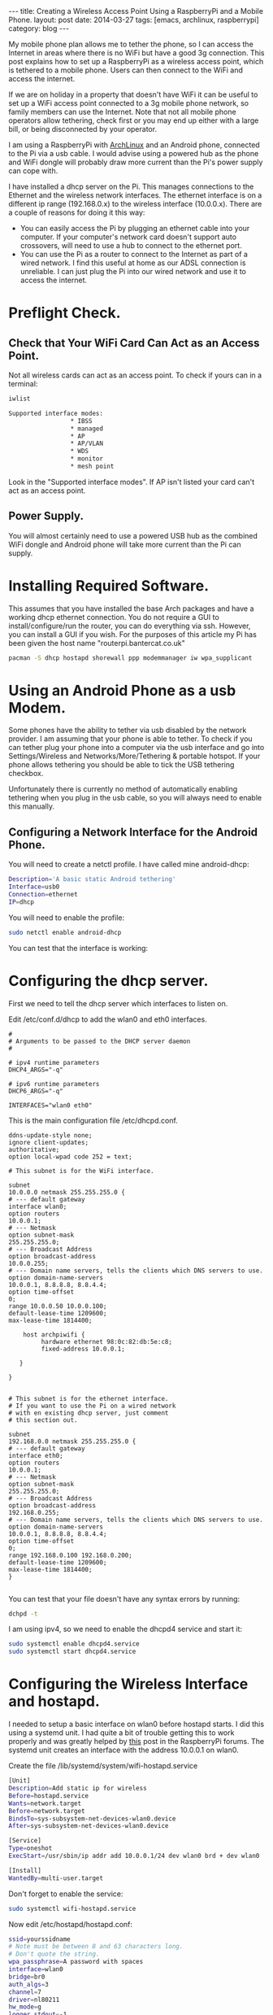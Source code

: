 #+STARTUP: showall indent
#+STARTUP: hidestars
#+OPTIONS: H:2 num:nil tags:nil toc:nil timestamps:nil
#+BEGIN_HTML
---
title: Creating a Wireless Access Point Using a RaspberryPi and a Mobile Phone.
layout: post
date: 2014-03-27
tags: [emacs, archlinux, raspberrypi]
category: blog
---
#+END_HTML


#+BEGIN_HTML
<!-- PELICAN_BEGIN_SUMMARY -->
#+END_HTML

My mobile phone plan allows me to tether the phone, so I can access
the Internet in areas where there is no WiFi but have a good 3g
connection. This post explains how to set up a RaspberryPi as a
wireless access point, which is tethered to a mobile phone. Users can
then connect to the WiFi and access the internet.

#+BEGIN_HTML
<!-- PELICAN_END_SUMMARY -->
#+END_HTML
If we are on holiday in a property that doesn't have WiFi it can be
useful to set up a WiFi access point connected to a 3g mobile phone
network, so family members can use the Internet. Note that not all
mobile phone operators allow tethering, check first or you may end
up either with a large bill, or being disconnected by your operator.

I am using a RaspberryPi with [[http://archlinux.org][ArchLinux]] and an Android phone,
connected to the Pi via a usb cable. I would advise using a powered
hub as the phone and WiFi dongle will probably draw more current than
the Pi's power supply can cope with.

I have installed a dhcp server on the Pi. This manages connections to
the Ethernet and the wireless network interfaces. The ethernet
interface is on a different ip range (192.168.0.x) to the wireless
interface (10.0.0.x). There are a couple of reasons for doing it this
way:

- You can easily access the Pi by plugging an ethernet cable into your
  computer. If your computer's network card doesn't support auto
  crossovers, will need to use a hub to connect to the ethernet
  port.
- You can use the Pi as a router to connect to the Internet as part of
  a wired network. I find this useful at home as our ADSL connection
  is unreliable. I can just plug the Pi into our wired network and use
  it to access the internet.



* Preflight Check.
** Check that Your WiFi Card Can Act as an Access Point.
Not all wireless cards can act as an access point. To check if yours
can in a terminal:

#+begin_src sh
iwlist

Supported interface modes:
                 * IBSS
                 * managed
                 * AP
                 * AP/VLAN
                 * WDS
                 * monitor
                 * mesh point
#+end_src

Look in the "Supported interface modes". If AP isn't listed your card
can't act as an access point.
** Power Supply.
You will almost certainly need to use a powered USB hub as the
combined WiFi dongle and Android phone will take more current than the
Pi can supply.



* Installing Required Software.
This assumes that you have installed the base Arch packages and have a
working dhcp ethernet connection. You do not require a
GUI to install/configure/run the router, you can do everything via
ssh. However, you can install a GUI if you wish. For the purposes of
this article my Pi has been given the host name "routerpi.bantercat.co.uk"

#+begin_src sh
pacman -S dhcp hostapd shorewall ppp modemmanager iw wpa_supplicant

#+end_src

* Using an Android Phone as a usb Modem.
Some phones have the ability to tether via usb disabled by the network
provider. I am assuming that your phone is able to tether. To check if
you can tether plug your phone into a computer via the usb interface
and go into Settings/Wireless and Networks/More/Tethering & portable
hotspot. If your phone allows tethering you should be able to tick the
USB tethering checkbox.

Unfortunately there is currently no method of automatically enabling
tethering when you plug in the usb cable, so you will always need to
enable this manually.

** Configuring a Network Interface for the Android Phone.
You will need to create a netctl profile. I have called mine
android-dhcp:

#+begin_src sh
Description='A basic static Android tethering'
Interface=usb0
Connection=ethernet
IP=dhcp

#+end_src

You will need to enable the profile:

#+begin_src sh
sudo netctl enable android-dhcp
#+end_src

You can test that the interface is working:

* Configuring the dhcp server.
First we need to tell the dhcp server which interfaces to listen on.

Edit /etc/conf.d/dhcp to add the wlan0 and eth0 interfaces.

#+begin_src
#
# Arguments to be passed to the DHCP server daemon
#

# ipv4 runtime parameters
DHCP4_ARGS="-q"

# ipv6 runtime parameters
DHCP6_ARGS="-q"

INTERFACES="wlan0 eth0"
#+end_src

This is the main configuration file /etc/dhcpd.conf.

#+begin_src
ddns-update-style none;
ignore client-updates;
authoritative;
option local-wpad code 252 = text;

# This subnet is for the WiFi interface.

subnet
10.0.0.0 netmask 255.255.255.0 {
# --- default gateway
interface wlan0;
option routers
10.0.0.1;
# --- Netmask
option subnet-mask
255.255.255.0;
# --- Broadcast Address
option broadcast-address
10.0.0.255;
# --- Domain name servers, tells the clients which DNS servers to use.
option domain-name-servers
10.0.0.1, 8.8.8.8, 8.8.4.4;
option time-offset
0;
range 10.0.0.50 10.0.0.100;
default-lease-time 1209600;
max-lease-time 1814400;

    host archpiwifi {
         hardware ethernet 98:0c:82:db:5e:c8;
         fixed-address 10.0.0.1;

   }

}


# This subnet is for the ethernet interface.
# If you want to use the Pi on a wired network
# with en existing dhcp server, just comment
# this section out.

subnet
192.168.0.0 netmask 255.255.255.0 {
# --- default gateway
interface eth0;
option routers
10.0.0.1;
# --- Netmask
option subnet-mask
255.255.255.0;
# --- Broadcast Address
option broadcast-address
192.168.0.255;
# --- Domain name servers, tells the clients which DNS servers to use.
option domain-name-servers
10.0.0.1, 8.8.8.8, 8.8.4.4;
option time-offset
0;
range 192.168.0.100 192.168.0.200;
default-lease-time 1209600;
max-lease-time 1814400;
}

#+end_src

You can test that
your file doesn't have any syntax errors by running:
#+begin_src sh
dchpd -t
#+end_src

I am using ipv4, so we need to enable the dhcpd4 service and start it:

#+begin_src sh
sudo systemctl enable dhcpd4.service
sudo systemctl start dhcpd4.service
#+end_src

* Configuring the Wireless Interface and hostapd.
I needed to setup a basic interface on wlan0 before hostapd starts. I
did this using a systemd unit. I had quite a bit of trouble getting
this to work properly and was greatly helped by [[http://www.raspberrypi.org/phpBB3/viewtopic.php?f%3D29&t%3D27005][this]] post in the
RaspberryPi forums. The systemd unit creates an interface with the
address 10.0.0.1 on wlan0.

Create the file /lib/systemd/system/wifi-hostapd.service

#+begin_src sh
[Unit]
Description=Add static ip for wireless
Before=hostapd.service
Wants=network.target
Before=network.target
BindsTo=sys-subsystem-net-devices-wlan0.device
After=sys-subsystem-net-devices-wlan0.device

[Service]
Type=oneshot
ExecStart=/usr/sbin/ip addr add 10.0.0.1/24 dev wlan0 brd + dev wlan0

[Install]
WantedBy=multi-user.target

#+end_src

Don't forget to enable the service:
#+begin_src sh
sudo systemctl wifi-hostapd.service
#+end_src

Now edit /etc/hostapd/hostapd.conf:

#+begin_src sh
ssid=yourssidname
# Note must be between 8 and 63 characters long.
# Don't quote the string.
wpa_passphrase=A password with spaces
interface=wlan0
bridge=br0
auth_algs=3
channel=7
driver=nl80211
hw_mode=g
logger_stdout=-1
logger_stdout_level=2
max_num_sta=5
rsn_pairwise=CCMP
wpa=2
wpa_key_mgmt=WPA-PSK
wpa_pairwise=TKIP CCMP

#+end_src
* Firewall and Routing.
I have installed [[http://shorewall.org][shorewall]] which serves two purposes. It acts as a
firewall and also routes traffic between the ethernet interface and
the Internet.

This isn't a shorewall tutorial and I am definitely not a firewall
expert. The configuration files are just a basic set of rules to get
you started. All traffic for networks outside the dhcp configured
network for eth0, or wlan0 will be forwarded to the Android usb interface.

The suggested configuration provides a very basic set of firewall
rules that allows all traffic out of the Pi and restricts the traffic
that can enter your network.

NAT.

** Shorewall Configuration.
It's very easy to lock yourself out of the server while setting up
Shorewall. Until you are confident that you have configured your rules
correctly I suggest that you test your configuration using the try command:

#+begin_src sh
shorewall try /etc/shorewall 1m

#+end_src

This will start shorewall and enable all the rules for a period of one
minute. When this time had elapsed shorewall will stop and restore the
previous configuration.

* Testing.
Log in via the ethernet interface and try to ping the network address
for the WiFi card:

#+begin_src sh
[ian@routerpi netctl]$ sudo ping 10.0.0.1
[sudo] password for ian:
PING 10.0.0.1 (10.0.0.1) 56(84) bytes of data.
64 bytes from 10.0.0.1: icmp_seq=1 ttl=64 time=0.495 ms
64 bytes from 10.0.0.1: icmp_seq=2 ttl=64 time=0.334 ms
#+end_src

Now try and connect via the wireless AP that you have created. If this
succeeds you should be allocated a network address in the range
10.0.0.50 to 10.0.0.100.
* Shorewall.
** Interfaces.
#+begin_src sh :tangle ~/dropbox/configuration_files/archpi.bantercat.co.uk/shorewall/interfaces :exports none :noweb yes
#
# Shorewall version 4.0 - Sample Interfaces File for two-interface configuration.
# Copyright (C) 2006 by the Shorewall Team
#
# This library is free software; you can redistribute it and/or
# modify it under the terms of the GNU Lesser General Public
# License as published by the Free Software Foundation; either
# version 2.1 of the License, or (at your option) any later version.
#
# See the file README.txt for further details.
#------------------------------------------------------------------------------
# For information about entries in this file, type "man shorewall-interfaces"
###############################################################################
#ZONE	INTERFACE	BROADCAST	OPTIONS
net     ppp0            detect          tcpflags,nosmurfs,routefilter,logmartians
loc     wlan0            detect         tcpflags,nosmurfs,routefilter,logmartians
loc     eth0            detect          tcpflags,nosmurfs,routefilter,logmartians
#+end_src
** masq
#+begin_src sh :tangle ~/dropbox/configuration_files/archpi.bantercat.co.uk/shorewall/masq :exports none :noweb yes
#
# Shorewall version 4.0 - Sample Masq file for two-interface configuration.
# Copyright (C) 2006 by the Shorewall Team
#
# This library is free software; you can redistribute it and/or
# modify it under the terms of the GNU Lesser General Public
# License as published by the Free Software Foundation; either
# version 2.1 of the License, or (at your option) any later version.
#
# See the file README.txt for further details.
#------------------------------------------------------------------------------
# For information about entries in this file, type "man shorewall-masq"
###############################################################################
#INTERFACE		SOURCE		ADDRESS		PROTO	PORT(S)	IPSEC	MARK
#eth0			10.0.0.0/8,\
#			169.254.0.0/16,\
#			172.16.0.0/12,\
#			192.168.0.0/16

#eth0:0			192.168.0.0/16   217.146.125.41
#eth0			192.168.0.0/24

#ppp0			10.0.0.0/8
#usb0                   192.168.1.0/24
usb0                    10.0.0.0/24

#+end_src


** Policy.
#+begin_src sh :tangle ~/dropbox/configuration_files/archpi.bantercat.co.uk/shorewall/policy :exports none :noweb yes

#
# Shorewall version 4 - Policy File
#
# For information about entries in this file, type "man shorewall-policy"
#
# The manpage is also online at
# http://www.archpi.net/manpages/shorewall-policy.html
#
###############################################################################
#SOURCE	DEST	POLICY		LOG	LIMIT:		CONNLIMIT:
#				LEVEL	BURST		MASK
$FW     net     ACCEPT
loc	$FW	ACCEPT
$FW	loc	ACCEPT
# road           all              ACCEPT

loc             net             ACCEPT
net             all             DROP            info

#rem             loc             ACCEPT
#loc             rem             ACCEPT

# THE FOLLOWING POLICY MUST BE LAST
all             all             REJECT          info

#+end_src

** Rules.

#+begin_src sh :tangle ~/dropbox/configuration_files/archpi.bantercat.co.uk/shorewall/rules :exports none :noweb yes
#
# Shorewall version 4.0 - Sample Rules File for two-interface configuration.
# Copyright (C) 2006,2007 by the Shorewall Team
#
# This library is free software; you can redistribute it and/or
# modify it under the terms of the GNU Lesser General Public
# License as published by the Free Software Foundation; either
# version 2.1 of the License, or (at your option) any later version.
#
# See the file README.txt for further details.
#------------------------------------------------------------------------------
# For information about entries in this file, type "man shorewall-rules"
#############################################################################################################
#ACTION		SOURCE		DEST		PROTO	DEST	SOURCE		ORIGINAL	RATE		USER/	MARK
#							PORT	PORT(S)		DEST		LIMIT		GROUP
#
#	Accept DNS connections from the firewall to the network
#
DNS(ACCEPT)	$FW		net
#
#	Accept SSH connections from the local network for administration
#
SSH(ACCEPT)	loc		$FW
#
#	Allow Ping from the local network
#
Ping(ACCEPT)	loc		$FW

#
# Drop Ping from the "bad" net zone.. and prevent your log from being flooded..
#

#Ping(DROP)	net		$FW

ACCEPT		$FW		loc		icmp
ACCEPT		$FW		net		icmp
#


SSH(DNAT)	net		loc:192.168.0.50 TCP 22



ACCEPT    $FW         net      tcp      www



#+end_src

** Routestopped.
#+begin_src sh :tangle ~/dropbox/configuration_files/archpi.bantercat.co.uk/shorewall/routestopped :exports none :noweb yes
#
# Shorewall version 4.0 - Sample Routestopped File for two-interface configuration.
# Copyright (C) 2006 by the Shorewall Team
#
# This library is free software; you can redistribute it and/or
# modify it under the terms of the GNU Lesser General Public
# License as published by the Free Software Foundation; either
# version 2.1 of the License, or (at your option) any later version.
#
# See the file README.txt for further details.
#------------------------------------------------------------------------------
# For information about entries in this file, type "man shorewall-routestopped"
##############################################################################
#INTERFACE	HOST(S)                  OPTIONS
ACCEPT   wlan0                        -
ACCEPT   -                            wlan0

#+end_src

** shorewall.conf.
#+begin_src sh :tangle ~/dropbox/configuration_files/archpi.bantercat.co.uk/shorewall/shorewall.conf :exports none :noweb yes
###############################################################################
#
# Shorewall version 4.0 - Sample shorewall.conf for two-interface
#                         configuration.
# Copyright (C) 2006,2007 by the Shorewall Team
#
# This library is free software; you can redistribute it and/or
# modify it under the terms of the GNU Lesser General Public
# License as published by the Free Software Foundation; either
# version 2.1 of the License, or (at your option) any later version.
#
# See the file README.txt for further details.
#
# For information about the settings in this file, type "man shorewall.conf"
#
# The manpage is also online at
# http://shorewall.net/manpages/shorewall.conf.html
#
###############################################################################
#		       S T A R T U P   E N A B L E D
###############################################################################

STARTUP_ENABLED=Yes

###############################################################################
#		              V E R B O S I T Y
###############################################################################

VERBOSITY=1

###############################################################################
#                              C O M P I L E R
#      (setting this to 'perl' requires installation of Shorewall-perl)
###############################################################################

SHOREWALL_COMPILER=

###############################################################################
#			       L O G G I N G
###############################################################################

LOGFILE=/var/log/messages

STARTUP_LOG=/var/log/shorewall-init.log

LOG_VERBOSITY=2

LOGFORMAT="Shorewall:%s:%s:"

LOGTAGONLY=No

LOGRATE=

LOGBURST=

LOGALLNEW=

BLACKLIST_LOGLEVEL=

MACLIST_LOG_LEVEL=info

TCP_FLAGS_LOG_LEVEL=info

SMURF_LOG_LEVEL=info

LOG_MARTIANS=Yes

###############################################################################
#	L O C A T I O N	  O F	F I L E S   A N D   D I R E C T O R I E S
###############################################################################

IPTABLES=

IP=

TC=

IPSET=

PATH=/sbin:/bin:/usr/sbin:/usr/bin:/usr/local/bin:/usr/local/sbin

SHOREWALL_SHELL=/bin/sh

SUBSYSLOCK=

MODULESDIR=

CONFIG_PATH=/etc/shorewall:/usr/share/shorewall

RESTOREFILE=

IPSECFILE=zones

LOCKFILE=

###############################################################################
#		D E F A U L T   A C T I O N S / M A C R O S
###############################################################################

DROP_DEFAULT="Drop"
REJECT_DEFAULT="Reject"
ACCEPT_DEFAULT="none"
QUEUE_DEFAULT="none"
NFQUEUE_DEFAULT="none"

###############################################################################
#                        R S H / R C P  C O M M A N D S
###############################################################################

RSH_COMMAND='ssh ${root}@${system} ${command}'
RCP_COMMAND='scp ${files} ${root}@${system}:${destination}'

###############################################################################
#			F I R E W A L L	  O P T I O N S
###############################################################################

IP_FORWARDING=On

ADD_IP_ALIASES=Yes

ADD_SNAT_ALIASES=Yes

RETAIN_ALIASES=No

TC_ENABLED=Internal

TC_EXPERT=No

CLEAR_TC=Yes

MARK_IN_FORWARD_CHAIN=No

CLAMPMSS=Yes

ROUTE_FILTER=No

DETECT_DNAT_IPADDRS=No

MUTEX_TIMEOUT=60

ADMINISABSENTMINDED=Yes

BLACKLISTNEWONLY=Yes

DELAYBLACKLISTLOAD=No

MODULE_SUFFIX=ko

DISABLE_IPV6=No

BRIDGING=No

DYNAMIC_ZONES=No

PKTTYPE=Yes

NULL_ROUTE_RFC1918=No

MACLIST_TABLE=filter

MACLIST_TTL=

SAVE_IPSETS=No

MAPOLDACTIONS=No

FASTACCEPT=No

IMPLICIT_CONTINUE=No

HIGH_ROUTE_MARKS=No

USE_ACTIONS=Yes

OPTIMIZE=1

EXPORTPARAMS=No

EXPAND_POLICIES=Yes

KEEP_RT_TABLES=No

DELETE_THEN_ADD=Yes

MULTICAST=No

DONT_LOAD=

AUTO_COMMENT=Yes

MANGLE_ENABLED=Yes

USE_DEFAULT_RT=No

RESTORE_DEFAULT_ROUTE=Yes

AUTOMAKE=No

WIDE_TC_MARKS=Yes

TRACK_PROVIDERS=Yes

ZONE2ZONE=2

###############################################################################
#			P A C K E T   D I S P O S I T I O N
###############################################################################

BLACKLIST_DISPOSITION=DROP

MACLIST_DISPOSITION=REJECT

TCP_FLAGS_DISPOSITION=DROP

#LAST LINE -- DO NOT REMOVE

#+end_src

** zones.
#+begin_src sh :tangle ~/dropbox/configuration_files/archpi.bantercat.co.uk/shorewall/zones :exports none :noweb yes
#
# Shorewall version 4 - Zones File
#
# For information about this file, type "man shorewall-zones"
#
# The manpage is also online at
# http://www.shorewall.net/manpages/shorewall-zones.html
#
###############################################################################
#ZONE	TYPE		OPTIONS		IN			OUT
#					OPTIONS			OPTIONS
fw	firewall
net	ipv4
loc	ipv4
# road ipv4

#+end_src
